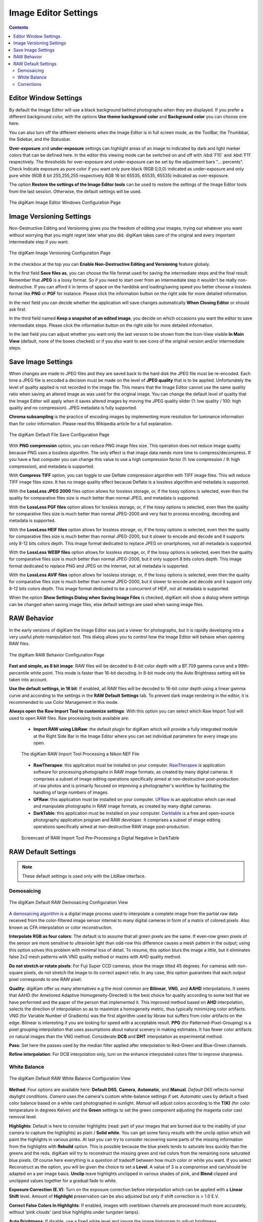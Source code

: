 .. meta::
   :description: digiKam Image Editor Settings
   :keywords: digiKam, documentation, user manual, photo management, open source, free, learn, easy, setup, configure, image, editor, corrections, raw, workflow, demosaicing, versioning, save, white, balance

.. metadata-placeholder

   :authors: - digiKam Team

   :license: see Credits and License page for details (https://docs.digikam.org/en/credits_license.html)

.. _editor_settings:

Image Editor Settings
=====================

.. contents::

Editor Window Settings
----------------------

By default the Image Editor will use a black background behind photographs when they are displayed. If you prefer a different background color, with the options **Use theme background color** and **Background color** you can choose one here.

You can also turn off the different elements when the Image Editor is in full screen mode, as the ToolBar, the Thumbbar, the Sidebar, and the Statusbar.

**Over-exposure**  and **under-exposure** settings can highlight areas of an image to indicated by dark and light marker colors that can be defined here. In the editor this viewing mode can be switched on and off with :kbd:`F10` and :kbd:`F11` respectively. The thresholds for over-exposure and under-exposure can be set by the adjustment bars "... percents". Check Indicate exposure as pure color if you want only pure black (RGB 0,0,0) indicated as under-exposure and only pure white (RGB 8 bit 255,255,255 respectively RGB 16 bit 65535, 65535, 65535) indicated as over-exposure.

The option **Restore the settings of the Image Editor tools** can be used to restore the settings of the Image Editor tools from the last session. Otherwise, the default settings will be used.

.. figure:: images/setup_editor_iface.webp
    :alt:
    :align: center

    The digiKam Image Editor Windows Configuration Page

.. _versioning_settings:

Image Versioning Settings
-------------------------

Non-Destructive Editing and Versioning gives you the freedom of editing your images, trying out whatever you want without worrying that you might regret later what you did. digiKam takes care of the original and every important intermediate step if you want.

.. figure:: images/setup_editor_version.webp
    :alt:
    :align: center

    The digiKam Image Versioning Configuration Page

In the checkbox at the top you can **Enable Non-Destructive Editing and Versioning** feature globaly.

In the first field **Save files as**, you can choose the file format used for saving the intermediate steps and the final result. Remember that **JPEG** is a lossy format. So if you need to start over from an intermediate step it wouldn't be really non-destructive. If you can afford it in terms of space on the harddisk and loading/saving speed you better choose a lossless format like **PNG** or **PGF** for instance. Please click the information button on the right side for more detailed information.

In the next field you can decide whether the application will save changes automatically **When Closing Editor** or should ask first.

In the third field named **Keep a snapshot of an edited image**, you decide on which occasions you want the editor to save intermediate steps. Please click the information button on the right side for more detailed information.

In the last field you can adjust whether you want only the last version to be shown from the Icon-View visible **In Main View** (default, none of the boxes checked) or if you also want to see icons of the original version and/or intermediate steps.

.. _saveimage_settings:

Save Image Settings
-------------------

When changes are made to JPEG files and they are saved back to the hard disk the JPEG file must be re-encoded. Each time a JPEG file is encoded a decision must be made on the level of **JPEG quality** that is to be applied. Unfortunately the level of quality applied is not recorded in the image file. This means that the Image Editor cannot use the same quality ratio when saving an altered image as was used for the original image. You can change the default level of quality that the Image Editor will apply when it saves altered images by moving the JPEG quality slider (1: low quality / 100: high quality and no compression). JPEG metadata is fully supported.

**Chroma subsampling** is the practice of encoding images by implementing more resolution for luminance information than for color information. Please read this Wikipedia article for a full explanation.

.. figure:: images/setup_editor_save.webp
    :alt:
    :align: center

    The digiKam Default File Save Configuration Page

With **PNG compression** option, you can reduce PNG image files size. This operation does not reduce image quality because PNG uses a lossless algorithm. The only effect is that image data needs more time to compress/decompress. If you have a fast computer you can change this value to use a high compression factor (1: low compression / 9: high compression), and metadata is supported.

With **Compress TIFF** option, you can toggle to use Deflate compression algorithm with TIFF image files. This will reduce TIFF image files sizes. It has no image quality effect because Deflate is a lossless algorithm and metadata is supported.

With the **LossLess JPEG 2000** files option allows for lossless storage, or, if the lossy options is selected, even then the quality for comparative files size is much better than normal JPEG, and metadata is supported.

With the **LossLess PGF files** option allows for lossless storage, or, if the lossy options is selected, even then the quality for comparative files size is much better than normal JPEG-2000 and very fast to process encoding, decoding and metadata is supported.

With the **LossLess HEIF files** option allows for lossless storage, or, if the lossy options is selected, even then the quality for comparative files size is much better than normal JPEG-2000, but it slower to encode and decode and it supports only 8-12 bits colors depth. This image format dedicated to replace JPEG on smartphones, not all metadata is supported.

With the **LossLess WEBP files** option allows for lossless storage, or, if the lossy options is selected, even then the quality for comparative files size is much better than normal JPEG-2000, but it only support 8 bits colors depth. This image format dedicated to replace PNG and JPEG on the Internet, not all metadata is supported.

With the **LossLess AVIF files** option allows for lossless storage, or, if the lossy options is selected, even then the quality for comparative files size is much better than normal JPEG-2000, but it slower to encode and decode and it support only 8-12 bits colors depth. This image format dedicated to be a concurrent of HEIF, not all metadata is supported.

When the option **Show Settings Dialog when Saving Image Files** is checked, digiKam will show a dialog where settings can be changed when saving image files, else default settings are used when saving image files.

.. _setup_raw:

RAW Behavior
------------

In the early versions of digiKam the Image Editor was just a viewer for photographs, but it is rapidly developing into a very useful photo manipulation tool. This dialog allows you to control how the Image Editor will behave when opening RAW files.

.. figure:: images/setup_editor_raw_behavior.webp
    :alt:
    :align: center

    The digiKam RAW Behavior Configuration Page

**Fast and simple, as 8 bit image**: RAW files will be decoded to 8-bit color depth with a BT.709 gamma curve and a 99th-percentile white point. This mode is faster than 16-bit decoding. In 8-bit mode only the Auto Brightness setting will be taken into account.

**Use the default settings, in 16 bit**: If enabled, all RAW files will be decoded to 16-bit color depth using a linear gamma curve and according to the settings in the **RAW Default Settings** tab. To prevent dark image rendering in the editor, it is recommended to use Color Management in this mode.

**Always open the Raw Import Tool to customize settings**: With this option you can select which Raw Import Tool will used to open RAW files. Raw processing tools available are:

    - **Import RAW using LibRaw**: the default plugin for digiKam which will provide a fully integrated module at the Right Side Bar in the Image Editor where you can set individual parameters for every image you open.

    .. figure:: images/setup_editor_raw_import.webp
        :alt:
        :align: center

        The digiKam RAW Import Tool Processing a Nikon NEF File

    - **RawTherapee**: this application must be installed on your computer. `RawTherapee <https://en.wikipedia.org/wiki/Darktable>`_ is application software for processing photographs in RAW image formats, as created by many digital cameras. It comprises a subset of image editing operations specifically aimed at non-destructive post-production of raw photos and is primarily focused on improving a photographer's workflow by facilitating the handling of large numbers of images.

    - **UFRaw**: this application must be installed on your computer. `UFRaw <https://en.wikipedia.org/wiki/UFRaw>`_ is an application which can read and manipulate photographs in RAW image formats, as created by many digital cameras.

    - **DarkTable**: this application must be installed on your computer. `Darktable <https://en.wikipedia.org/wiki/Darktable>`_ is a free and open-source photography application program and RAW developer. It comprises a subset of image editing operations specifically aimed at non-destructive RAW image post-production.

    .. figure:: videos/setup_editor_raw_behavior.gif
        :width: 500px
        :alt:
        :align: center

        Screencast of RAW Import Tool Pre-Processing a Digital Negative in DarkTable

.. _setup_rawdefault:

RAW Default Settings
--------------------

.. note::

    These default settings is used only with the LibRaw interface.

Demosaicing
~~~~~~~~~~~

.. figure:: images/setup_editor_raw_demosaicing.webp
    :alt:
    :align: center

    The digiKam Default RAW Demosaicing Configuration View

A `demosaicing algorithm <https://en.wikipedia.org/wiki/Demosaicing>`_ is a digital image process used to interpolate a complete image from the partial raw data received from the color-filtered image sensor internal to many digital cameras in form of a matrix of colored pixels. Also known as CFA interpolation or color reconstruction.

**Interpolate RGB as four colors**: The default is to assume that all green pixels are the same. If even-row green pixels of the sensor are more sensitive to ultraviolet light than odd-row this difference causes a mesh pattern in the output; using this option solves this problem with minimal loss of detail. To resume, this option blurs the image a little, but it eliminates false 2x2 mesh patterns with VNG quality method or mazes with AHD quality method.

**Do not stretch or rotate pixels**: For Fuji Super CCD cameras, show the image tilted 45 degrees. For cameras with non-square pixels, do not stretch the image to its correct aspect ratio. In any case, this option guarantees that each output pixel corresponds to one RAW pixel.

**Quality**: digiKam offer us many alternatives e.g the most common are **Bilinear**, **VNG**, and **AAHD** interpolations. It seems that AAHD (for Ameliored Adaptive Homogeneity-Directed) is the best choice for quality according to some test that we have performed and the paper of the person that implemented it. This improved method based on **AHD** interpolation, selects the direction of interpolation so as to maximize a homogeneity metric, thus typically minimizing color artifacts. VNG (for Variable Number of Gradients) was the first algorithm used by libraw but suffers from color artifacts on the edge. Bilinear is interesting if you are looking for speed with a acceptable result. **PPG** (for Patterned-Pixel-Grouping) is a pixel grouping interpolation that uses assumptions about natural scenery in making estimates. It has fewer color artifacts on natural images than the VNG method. Considerate **DCB** and **DHT** interpolation as experimental method.

**Pass**: Set here the passes used by the median filter applied after interpolation to Red-Green and Blue-Green channels.

**Refine interpolation**: For DCB interpolation only, turn on the enhance interpolated colors filter to improve sharpness.

White Balance
~~~~~~~~~~~~~

.. figure:: images/setup_editor_raw_wb.webp
    :alt:
    :align: center

    The digiKam Default RAW White Balance Configuration View

**Method**: Four options are available here: **Default D65**, **Camera**, **Automatic**, and **Manual**. *Default D65* reflects normal daylight conditions. *Camera* uses the camera's custom white-balance settings if set. *Automatic* uses by default a fixed color balance based on a white card photographed in sunlight. *Manual* will adjust colors according to the **T(K)** (for color temperature in degrees Kelvin) and the **Green** settings to set the green component adjusting the magenta color cast removal level.

**Highlights**: Default is here to consider highlights (read: part of your images that are burned due to the inability of your camera to capture the highlights) as plain / **Solid white**. You can get some fancy results with the unclip option which will paint the highlights in various pinks. At last you can try to consider recovering some parts of the missing information from the highlights with **Rebuild** option. This is possible because the blue pixels tends to saturate less quickly than the greens and the reds. digiKam will try to reconstruct the missing green and red colors from the remaining none saturated blue pixels. Of course here everything is a question of tradeoff between how much color or white you want. If you select Reconstruct as the option, you will be given the choice to set a **Level**. A value of 3 is a compromise and can/should be adapted on a per image basis. **Unclip** leave highlights unclipped in various shades of pink, and **Blend** clipped and unclipped values together for a gradual fade to white.

**Exposure Correction (E.V)**: Turn on the exposure correction before interpolation which can be applied with a **Linear Shift** level. Amount of **Highlight** preservation can be also adjusted but only if shift correction is > 1.0 E.V.

**Correct False Colors In Highlights**: If enabled, images with overblown channels are processed much more accurately, without 'pink clouds' (and blue highlights under tungsten lamps).

**Auto Brightness**: If disable, use a fixed white level and ignore the image histogram to adjust brightness.

Corrections
~~~~~~~~~~~

.. figure:: images/setup_editor_raw_corrections.webp
    :alt:
    :align: center

    The digiKam Default RAW Corrections Configuration View

**Noise Reduction** can be applied while demosaicing your image at a slight speed penalty. This option applies a noise reduction algorithm while the image still is in CIE Lab color space. Because the noise is only applied to the Luminosity layer (the *L* of the Lab), it should not blur your image as traditional noise reduction algorithms do in RGB mode. If you converted an image from RAW and it appears noisy, rather than applying a denoiser, go back and re-convert with this option enabled.

You can select a noise reduction method to apply during RAW decoding. **None** do not apply the noise reduction. **Wavelets** apply after interpolation a wavelets correction method to erase noise while preserving real details. **FBDD** for Fake Before Demosaicing Denoising is an experimental noise reduction method applied before interpolation.

The defaults **Threshold** value is 100. Higher values will increase the smoothing, and lower values will decrease it.
